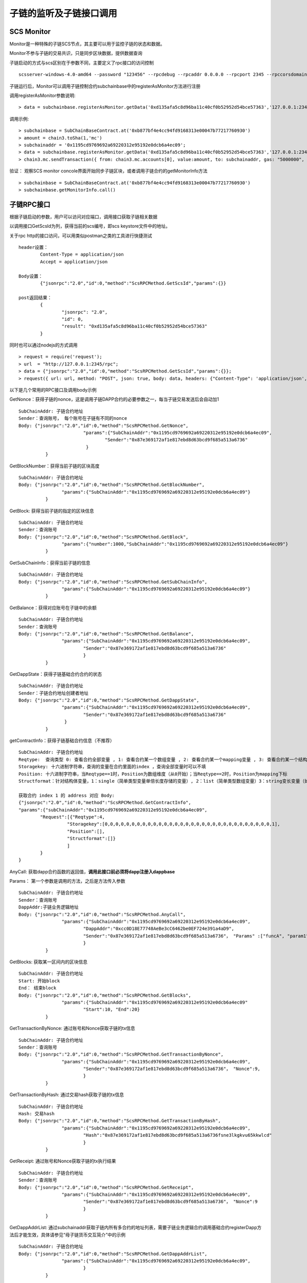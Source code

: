 子链的监听及子链接口调用
^^^^^^^^^^^^^^^^^^^^^^^^^^^^


SCS Monitor
----------------------

Monitor是一种特殊的子链SCS节点，其主要可以用于监控子链的状态和数据。

Monitor不参与子链的交易共识，只是同步区块数据，提供数据查询

子链启动的方式与scs区别在于参数不同，主要定义了rpc接口的访问控制
::	
	scsserver-windows-4.0-amd64 --password "123456" --rpcdebug --rpcaddr 0.0.0.0 --rpcport 2345 --rpccorsdomain "*"

子链运行后，Monitor可以调用子链控制合约subchainbase中的registerAsMonitor方法进行注册

调用registerAsMonitor参数说明:	
::	
	> data = subchainbase.registerAsMonitor.getData('0xd135afa5c8d96ba11c40cf0b52952d54bce57363','127.0.0.1:2345')   
	

调用示例:
::
	> subchainbase = SubChainBaseContract.at('0xb877bf4e4cc94fd9168313e00047b77217760930')
	> amount = chain3.toSha(1,'mc')
	> subchainaddr = '0x1195cd9769692a69220312e95192e0dcb6a4ec09';
	> data = subchainbase.registerAsMonitor.getData('0xd135afa5c8d96ba11c40cf0b52952d54bce57363','127.0.0.1:2345')
	> chain3.mc.sendTransaction({ from: chain3.mc.accounts[0], value:amount, to: subchainaddr, gas: "5000000", gasPrice: chain3.mc.gasPrice, data: data });

验证： 观察SCS monitor concole界面开始同步子链区块，或者调用子链合约的getMonitorInfo方法
::
	> subchainbase = SubChainBaseContract.at('0xb877bf4e4cc94fd9168313e00047b77217760930')	
	> subchainbase.getMonitorInfo.call()

子链RPC接口
----------------------

根据子链启动的参数，用户可以访问对应端口，调用接口获取子链相关数据

以调用接口GetScsId为列，获得当前的scs编号，即scs keystore文件中的地址。

关于rpc http的接口访问，可以用类似postman之类的工具进行快捷测试
::
	header设置：
		Content-Type = application/json
		Accept = application/json
		
	Body设置：
		{"jsonrpc":"2.0","id":0,"method":"ScsRPCMethod.GetScsId","params":{}}
		
	post返回结果：
		{
			"jsonrpc": "2.0",
			"id": 0,
			"result": "0xd135afa5c8d96ba11c40cf0b52952d54bce57363"
		}
		
同时也可以通过nodejs的方式调用
::
	> request = require('request');
	> url  = "http://127.0.0.1:2345/rpc";  
	> data = {"jsonrpc":"2.0","id":0,"method":"ScsRPCMethod.GetScsId","params":{}};
	> request({ url: url, method: "POST", json: true, body: data, headers: {"Content-Type": 'application/json', "Accept": 'application/json'}}, function(error, response, result) {if (!error && response.statusCode == 200) {console.log(result)}});


以下是几个常用的RPC接口及调用body示例

GetNonce：获得子链的nonce，这是调用子链DAPP合约的必要参数之一，每当子链交易发送后会自动加1
::
	SubChainAddr: 子链合约地址
	Sender：查询账号， 每个账号在子链有不同的nonce
	Body: {"jsonrpc":"2.0","id":0,"method":"ScsRPCMethod.GetNonce",
				"params":{"SubChainAddr":"0x1195cd9769692a69220312e95192e0dcb6a4ec09",
					"Sender":"0x87e369172af1e817ebd8d63bcd9f685a513a6736"
				 }
		  }
	
GetBlockNumber：获得当前子链的区块高度
::
	SubChainAddr: 子链合约地址
	Body: {"jsonrpc":"2.0","id":0,"method":"ScsRPCMethod.GetBlockNumber",
			"params":{"SubChainAddr":"0x1195cd9769692a69220312e95192e0dcb6a4ec09"}
		  }
	
GetBlock:  获得当前子链的指定的区块信息
::
	SubChainAddr: 子链合约地址
	Sender：查询账号
	Body: {"jsonrpc":"2.0","id":0,"method":"ScsRPCMethod.GetBlock",
			"params":{"number":1000,"SubChainAddr":"0x1195cd9769692a69220312e95192e0dcb6a4ec09"}
		  }

GetSubChainInfo：获得当前子链的信息
::
	SubChainAddr: 子链合约地址
	Body: {"jsonrpc":"2.0","id":0,"method":"ScsRPCMethod.GetSubChainInfo",
			"params":{"SubChainAddr":"0x1195cd9769692a69220312e95192e0dcb6a4ec09"}
		  }

GetBalance：获得对应账号在子链中的余额
::
	SubChainAddr: 子链合约地址
	Sender：查询账号
	Body: {"jsonrpc":"2.0","id":0,"method":"ScsRPCMethod.GetBalance",
			"params":{"SubChainAddr":"0x1195cd9769692a69220312e95192e0dcb6a4ec09",
				"Sender":"0x87e369172af1e817ebd8d63bcd9f685a513a6736"
				}
		  }
	
GetDappState：获得子链基础合约合约的状态
::
	SubChainAddr: 子链合约地址
	Sender：子链合约地址创建者地址
	Body: {"jsonrpc":"2.0","id":0,"method":"ScsRPCMethod.GetDappState",
			"params":{"SubChainAddr":"0x1195cd9769692a69220312e95192e0dcb6a4ec09",
				"Sender":"0x87e369172af1e817ebd8d63bcd9f685a513a6736"
			 }
		  }
	
getContractInfo：获得子链基础合约信息（不推荐）
::
	SubChainAddr: 子链合约地址
	Reqtype:  查询类型 0: 查看合约全部变量 , 1: 查看合约某一个数组变量 , 2: 查看合约某一个mapping变量 , 3: 查看合约某一个结构体变量, 4: 查看合约某一简单类型变量（单倍长度存储的变量）, 5: 查看合约某一变长变量（如string、bytes）
	Storagekey: 十六进制字符串，查询的变量在合约里面的index ，查询全部变量时可以不填
	Position: 十六进制字符串，当Reqtype==1时，Position为数组维度（从0开始）；当Reqtype==2时，Position为mapping下标
	Structformat：针对结构体变量，1：single（简单类型变量单倍长度存储的变量）, 2：list（简单类型数组变量）3：string变长变量（如string、bytes），若结构变量为ContractInfoReq，Structformat = []byte{‘1’,’3’,’3’,’3’}
	
	获取合约 index 1 的 address 对应 Body: 
	{"jsonrpc":"2.0","id":0,"method":"ScsRPCMethod.GetContractInfo",
	"params":{"subChainAddr":"0x1195cd9769692a69220312e95192e0dcb6a4ec09",
		"Request":[{"Reqtype":4,
			  "Storagekey":[0,0,0,0,0,0,0,0,0,0,0,0,0,0,0,0,0,0,0,0,0,0,0,0,0,0,0,0,0,0,0,1],
			  "Position":[],
			  "Structformat":[]}
			  ]
		}
	}


AnyCall: 获取dapp合约函数的返回值，**调用此接口前必须将dapp注册入dappbase**

Params： 第一个参数是调用的方法，之后是方法传入参数
::
	SubChainAddr: 子链合约地址
	Sender：查询账号
	DappAddr:子链业务逻辑地址
	Body: {"jsonrpc":"2.0","id":0,"method":"ScsRPCMethod.AnyCall",
			"params":{"SubChainAddr":"0x1195cd9769692a69220312e95192e0dcb6a4ec09",
				"DappAddr":"0xcc0D18E77748AeBe3cC6462be0EF724e391a4aD9",
				"Sender":"0x87e369172af1e817ebd8d63bcd9f685a513a6736"， "Params" :["funcA", "param1", param2]
				}
		  }

GetBlocks: 获取某一区间内的区块信息
::
	SubChainAddr: 子链合约地址
	Start: 开始block
	End： 结束block
	Body: {"jsonrpc":"2.0","id":0,"method":"ScsRPCMethod.GetBlocks",
			"params":{"SubChainAddr":"0x1195cd9769692a69220312e95192e0dcb6a4ec09"
				"Start":10, "End":20}
		  }

GetTransactionByNonce: 通过账号和Nonce获取子链的tx信息
::
	SubChainAddr: 子链合约地址
	Sender：查询账号
	Body: {"jsonrpc":"2.0","id":0,"method":"ScsRPCMethod.GetTransactionByNonce",
			"params":{"SubChainAddr":"0x1195cd9769692a69220312e95192e0dcb6a4ec09",
				"Sender":"0x87e369172af1e817ebd8d63bcd9f685a513a6736"， "Nonce":9,
				}
		  }

GetTransactionByHash: 通过交易hash获取子链的tx信息
::
	SubChainAddr: 子链合约地址
	Hash: 交易hash
	Body: {"jsonrpc":"2.0","id":0,"method":"ScsRPCMethod.GetTransactionByHash",
			"params":{"SubChainAddr":"0x1195cd9769692a69220312e95192e0dcb6a4ec09",
				"Hash":"0x87e369172af1e817ebd8d63bcd9f685a513a6736fsne3lkgkvu65kkwlcd"
				}
		  }

GetReceipt: 通过账号和Nonce获取子链的tx执行结果
::
	SubChainAddr: 子链合约地址
	Sender：查询账号
	Body: {"jsonrpc":"2.0","id":0,"method":"ScsRPCMethod.GetReceipt",
			"params":{"SubChainAddr":"0x1195cd9769692a69220312e95192e0dcb6a4ec09",
				"Sender":"0x87e369172af1e817ebd8d63bcd9f685a513a6736"， "Nonce":9
				}
		  }

GetDappAddrList: 通过subchainaddr获取子链内所有多合约的地址列表，需要子链业务逻辑合约调用基础合约registerDapp方法后才能生效，具体请参见“母子链货币交互简介”中的示例
::
	SubChainAddr: 子链合约地址
	Body: {"jsonrpc":"2.0","id":0,"method":"ScsRPCMethod.GetDappAddrList",
			"params":{"SubChainAddr":"0x1195cd9769692a69220312e95192e0dcb6a4ec09",
				}
		  }

GetExchangeInfo: 获取指定数量的母子链正在充提信息
::
	SubChainAddr: 子链合约地址
	EnteringRecordIndex：充值记录起始位置
	EnteringRecordSize：充值记录获取数量
	RedeemingRecordIndex：提币记录起始位置
	RedeemingRecordSize：提币记录获取数量
	Body: {"jsonrpc":"2.0","id":0,"method":"ScsRPCMethod.GetExchangeInfo",
			"params":{"SubChainAddr":"0x1195cd9769692a69220312e95192e0dcb6a4ec09",
			"EnteringRecordIndex": 0, "EnteringRecordSize": 5, 
			"RedeemingRecordIndex": 0, "RedeemingRecordSize", 5}
		  }

返回中，XXXRecordCount是指总数量

GetExchangeByAddress: 获取指定账号指定数量的充提信息
::
	SubChainAddr: 子链合约地址
	EnteringRecordIndex：充值中记录起始位置
	EnteringRecordSize：充值中记录获取数量
	RedeemingRecordIndex：提币中记录起始位置
	RedeemingRecordSize：提币中记录获取数量
	EnterRecordIndex：充值完成记录起始位置
	EnterRecordSize：充值完成记录获取数量
	RedeemRecordIndex：提币完成记录起始位置
	RedeemRecordSize：提币完成记录获取数量
	Body: {"jsonrpc":"2.0","id":0,"method":"ScsRPCMethod.GetExchangeInfo",
			"params":{"SubChainAddr":"0x1195cd9769692a69220312e95192e0dcb6a4ec09",
			"EnteringRecordIndex": 0, "EnteringRecordSize": 5, 
			"RedeemingRecordIndex": 0, "RedeemingRecordSize": 5,
			"EnterRecordIndex": 0, "EnterRecordSize": 5, 
			"RedeemRecordIndex": 0, "RedeemRecordSize": 5}
		  }

返回中，XXXRecordCount是指总数量

GetTxpool：获取子链池子信息
::
	SubChainAddr: 子链合约地址
	Body: {"jsonrpc":"2.0","id":0,"method":"ScsRPCMethod.GetExchangeInfo",
			"params":{"SubChainAddr":"0x1195cd9769692a69220312e95192e0dcb6a4ec09"}
		  }

